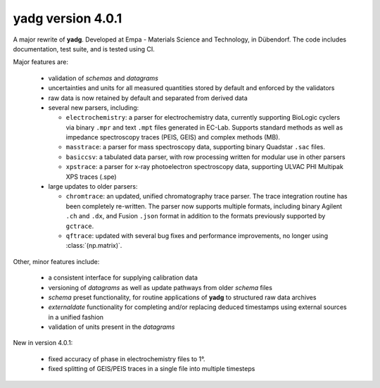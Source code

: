 **yadg** version 4.0.1
``````````````````````
.. image:: https://img.shields.io/static/v1?label=yadg&message=v4.0.1&color=blue&logo=github
    :target: https://github.com/PeterKraus/yadg/tree/4.0.1
.. image:: https://img.shields.io/static/v1?label=yadg&message=v4.0.1&color=blue&logo=pypi
    :target: https://pypi.org/project/yadg/4.0.1/
.. image:: https://img.shields.io/static/v1?label=release%20date&message=2022-02-14&color=red&logo=pypi

A major rewrite of **yadg**. Developed at Empa - Materials Science and Technology, in 
Dübendorf. The code includes documentation, test suite, and is tested using CI.

Major features are:

  - validation of `schemas` and `datagrams`
  - uncertainties and units for all measured quantities stored by default and enforced
    by the validators
  - raw data is now retained by default and separated from derived data
  - several new parsers, including:

    - ``electrochemistry``: a parser for electrochemistry data, currently supporting
      BioLogic cyclers via binary ``.mpr`` and text ``.mpt`` files generated in EC-Lab.
      Supports standard methods as well as impedance spectroscopy traces (PEIS, GEIS)
      and complex methods (MB).
    - ``masstrace``: a parser for mass spectroscopy data, supporting binary Quadstar 
      ``.sac`` files.
    - ``basiccsv``: a tabulated data parser, with row processing written for modular
      use in other parsers
    - ``xpstrace``: a parser for x-ray photoelectron spectroscopy data, supporting
      ULVAC PHI Multipak XPS traces (.spe)

  - large updates to older parsers:

    - ``chromtrace``: an updated, unified chromatography trace parser. The trace 
      integration routine has been completely re-written. The parser now supports
      multiple formats, including binary Agilent ``.ch`` and ``.dx``, and Fusion
      ``.json`` format in addition to the formats previously supported by ``gctrace``.
    - ``qftrace``: updated with several bug fixes and performance improvements, 
      no longer using :class:`(np.matrix)`.

Other, minor features include:

  - a consistent interface for supplying calibration data
  - versioning of `datagrams` as well as update pathways from older `schema` files
  - `schema` preset functionality, for routine applications of **yadg** to structured
    raw data archives
  - `externaldate` functionality for completing and/or replacing deduced timestamps
    using external sources in a unified fashion
  - validation of units present in the `datagrams`

New in version 4.0.1:

  - fixed accuracy of phase in electrochemistry files to 1°.
  - fixed splitting of GEIS/PEIS traces in a single file into multiple timesteps